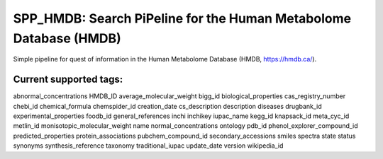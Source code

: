 ===================================================================
 SPP_HMDB: Search PiPeline for the Human Metabolome Database (HMDB)
===================================================================

Simple pipeline for quest of information in the Human Metabolome Database (HMDB, https://hmdb.ca/).

Current supported tags:
-----------------------

abnormal_concentrations
HMDB_ID
average_molecular_weight
bigg_id
biological_properties
cas_registry_number
chebi_id
chemical_formula
chemspider_id
creation_date
cs_description
description
diseases
drugbank_id
experimental_properties
foodb_id
general_references
inchi
inchikey
iupac_name
kegg_id
knapsack_id
meta_cyc_id
metlin_id
monisotopic_molecular_weight
name
normal_concentrations
ontology
pdb_id
phenol_explorer_compound_id
predicted_properties
protein_associations
pubchem_compound_id
secondary_accessions
smiles
spectra
state
status
synonyms
synthesis_reference
taxonomy
traditional_iupac
update_date
version
wikipedia_id